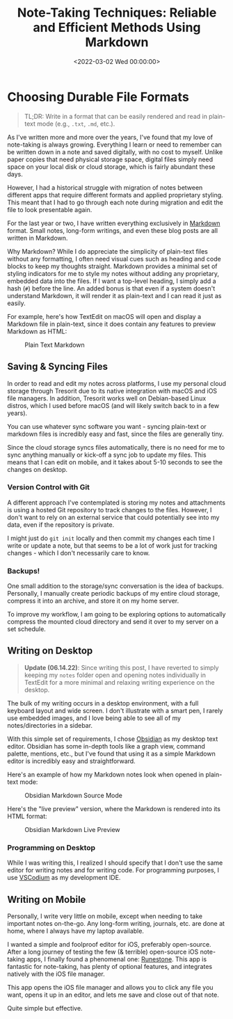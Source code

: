 #+date:        <2022-03-02 Wed 00:00:00>
#+title:       Note-Taking Techniques: Reliable and Efficient Methods Using Markdown
#+description: Instructions on applying standardized note-taking procedures with Markdown format, including synchronization and cross-platform compatibility considerations.
#+slug:        reliable-notes
#+filetags:    :note-taking:markdown:productivity:

* Choosing Durable File Formats
:PROPERTIES:
:CUSTOM_ID: choosing-durable-file-formats
:END:

#+begin_quote
TL;DR: Write in a format that can be easily rendered and read in
plain-text mode (e.g., =.txt=, =.md=, etc.).
#+end_quote

As I've written more and more over the years, I've found that my love of
note-taking is always growing. Everything I learn or need to remember
can be written down in a note and saved digitally, with no cost to
myself. Unlike paper copies that need physical storage space, digital
files simply need space on your local disk or cloud storage, which is
fairly abundant these days.

However, I had a historical struggle with migration of notes between
different apps that require different formats and applied proprietary
styling. This meant that I had to go through each note during migration
and edit the file to look presentable again.

For the last year or two, I have written everything exclusively in
[[https://en.wikipedia.org/wiki/Markdown][Markdown]] format. Small
notes, long-form writings, and even these blog posts are all written in
Markdown.

Why Markdown? While I do appreciate the simplicity of plain-text files
without any formatting, I often need visual cues such as heading and
code blocks to keep my thoughts straight. Markdown provides a minimal
set of styling indicators for me to style my notes without adding any
proprietary, embedded data into the files. If I want a top-level
heading, I simply add a hash (=#=) before the line. An added bonus is
that even if a system doesn't understand Markdown, it will render it as
plain-text and I can read it just as easily.

For example, here's how TextEdit on macOS will open and display a
Markdown file in plain-text, since it does contain any features to
preview Markdown as HTML:

#+caption: Plain Text Markdown
[[https://img.cleberg.net/blog/20220302-easy-reliable-note-taking/plain_markdown.png]]

** Saving & Syncing Files
:PROPERTIES:
:CUSTOM_ID: saving-syncing-files
:END:
In order to read and edit my notes across platforms, I use my personal
cloud storage through Tresorit due to its native integration with macOS
and iOS file managers. In addition, Tresorit works well on Debian-based
Linux distros, which I used before macOS (and will likely switch back to
in a few years).

You can use whatever sync software you want - syncing plain-text or
markdown files is incredibly easy and fast, since the files are
generally tiny.

Since the cloud storage syncs files automatically, there is no need for
me to sync anything manually or kick-off a sync job to update my files.
This means that I can edit on mobile, and it takes about 5-10 seconds to
see the changes on desktop.

*** Version Control with Git
:PROPERTIES:
:CUSTOM_ID: version-control-with-git
:END:
A different approach I've contemplated is storing my notes and
attachments is using a hosted Git repository to track changes to the
files. However, I don't want to rely on an external service that could
potentially see into my data, even if the repository is private.

I might just do =git init= locally and then commit my changes each time
I write or update a note, but that seems to be a lot of work just for
tracking changes - which I don't necessarily care to know.

*** Backups!
:PROPERTIES:
:CUSTOM_ID: backups
:END:
One small addition to the storage/sync conversation is the idea of
backups. Personally, I manually create periodic backups of my entire
cloud storage, compress it into an archive, and store it on my home
server.

To improve my workflow, I am going to be exploring options to
automatically compress the mounted cloud directory and send it over to
my server on a set schedule.

** Writing on Desktop
:PROPERTIES:
:CUSTOM_ID: writing-on-desktop
:END:

#+begin_quote
*Update (06.14.22)*: Since writing this post, I have reverted to simply
keeping my =notes= folder open and opening notes individually in
TextEdit for a more minimal and relaxing writing experience on the
desktop.
#+end_quote

The bulk of my writing occurs in a desktop environment, with a full
keyboard layout and wide screen. I don't illustrate with a smart pen, I
rarely use embedded images, and I love being able to see all of my
notes/directories in a sidebar.

With this simple set of requirements, I chose
[[https://obsidian.md][Obsidian]] as my desktop text editor. Obsidian
has some in-depth tools like a graph view, command palette, mentions,
etc., but I've found that using it as a simple Markdown editor is
incredibly easy and straightforward.

Here's an example of how my Markdown notes look when opened in
plain-text mode:

#+caption: Obsidian Markdown Source Mode
[[https://img.cleberg.net/blog/20220302-easy-reliable-note-taking/obsidian_source_mode.png]]

Here's the "live preview" version, where the Markdown is rendered into
its HTML format:

#+caption: Obsidian Markdown Live Preview
[[https://img.cleberg.net/blog/20220302-easy-reliable-note-taking/obsidian_live_preview.png]]

*** Programming on Desktop
:PROPERTIES:
:CUSTOM_ID: programming-on-desktop
:END:
While I was writing this, I realized I should specify that I don't use
the same editor for writing notes and for writing code. For programming
purposes, I use [[https://vscodium.com][VSCodium]] as my development
IDE.

** Writing on Mobile
:PROPERTIES:
:CUSTOM_ID: writing-on-mobile
:END:
Personally, I write very little on mobile, except when needing to take
important notes on-the-go. Any long-form writing, journals, etc. are
done at home, where I always have my laptop available.

I wanted a simple and foolproof editor for iOS, preferably open-source.
After a long journey of testing the few (& terrible) open-source iOS
note-taking apps, I finally found a phenomenal one:
[[https://github.com/simonbs/runestone][Runestone]]. This app is
fantastic for note-taking, has plenty of optional features, and
integrates natively with the iOS file manager.

This app opens the iOS file manager and allows you to click any file you
want, opens it up in an editor, and lets me save and close out of that
note.

Quite simple but effective.
